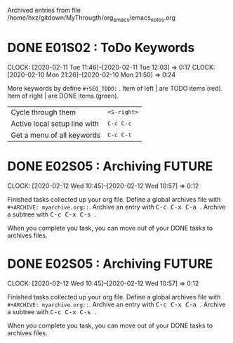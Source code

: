 
Archived entries from file /home/hxz/gitdown/MyThrougth/org_emacs/emacs_notes.org


* DONE E01S02 : ToDo Keywords
  :PROPERTIES:
  :ARCHIVE_TIME: 2020-02-13 Thu 08:55
  :ARCHIVE_FILE: ~/gitdown/MyThrougth/org_emacs/emacs_notes.org
  :ARCHIVE_OLPATH: Orgmode (Studing)
  :ARCHIVE_CATEGORY: emacs_notes
  :ARCHIVE_TODO: DONE
  :END:
  :CLOCKLOG:
  CLOCK: [2020-02-11 Tue 11:46]--[2020-02-11 Tue 12:03] =>  0:17
  CLOCK: [2020-02-10 Mon 21:26]--[2020-02-10 Mon 21:50] =>  0:24
  :END:
   
  More keywords by define ~#+SEQ_TODO:~ . 
  Item of left | are TODO items (red).
  Item of right | are DONE items (green).
   
  | Cycle through them           | @@html:<kbd>@@ <S-right> @@html:</kbd>@@ |
  | Active local setup line with | @@html:<kbd>@@ C-c C-c @@html:</kbd>@@   |
  | Get a menu of all keywords   | @@html:<kbd>@@ C-c C-t @@html:</kbd>@@   |


* DONE E02S05 : Archiving                                            :FUTURE:
  :PROPERTIES:
  :Effort:   0:20
  :ARCHIVE_TIME: 2020-02-13 Thu 23:03
  :ARCHIVE_FILE: ~/gitdown/MyThrougth/org_emacs/emacs_notes.org
  :ARCHIVE_OLPATH: Orgmode (Studing)
  :ARCHIVE_CATEGORY: emacs_notes
  :ARCHIVE_TODO: DONE
  :END:
  :CLOCKLOG:
  CLOCK: [2020-02-12 Wed 10:45]--[2020-02-12 Wed 10:57] =>  0:12
  :END:
  Finished tasks collected up your org file. Define a global archives file with
  ~#+ARCHIVE: myarchive.org::~. Archive an entry with @@html:<kbd>@@ C-c C-x
  C-a @@html:</kbd>@@ . Archive a subtree with @@html:<kbd>@@ C-c C-x C-s @@html:</kbd>@@ .

  When you complete you task, you can move out of your DONE tasks to archives files.


* DONE E02S05 : Archiving                                            :FUTURE:
  :PROPERTIES:
  :Effort:   0:20
  :ARCHIVE_TIME: 2020-02-13 Thu 23:03
  :ARCHIVE_FILE: ~/gitdown/MyThrougth/org_emacs/emacs_notes.org
  :ARCHIVE_OLPATH: Orgmode (Studing)
  :ARCHIVE_CATEGORY: emacs_notes
  :ARCHIVE_TODO: DONE
  :END:
  :CLOCKLOG:
  CLOCK: [2020-02-12 Wed 10:45]--[2020-02-12 Wed 10:57] =>  0:12
  :END:
  Finished tasks collected up your org file. Define a global archives file with
  ~#+ARCHIVE: myarchive.org::~. Archive an entry with @@html:<kbd>@@ C-c C-x
  C-a @@html:</kbd>@@ . Archive a subtree with @@html:<kbd>@@ C-c C-x C-s @@html:</kbd>@@ .

  When you complete you task, you can move out of your DONE tasks to archives files.

